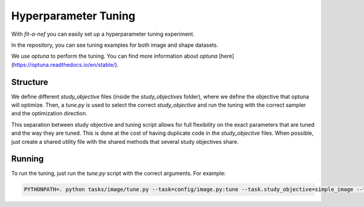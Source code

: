 Hyperparameter Tuning
=====================

With `fit-a-nef` you can easily set up a hyperparameter tuning experiment.

In the repository, you can see tuning examples for both image and shape datasets.

We use `optuna` to perform the tuning. You can find more information about `optuna` [here](https://optuna.readthedocs.io/en/stable/).

Structure
---------

We define different `study_objective` files (inside the `study_objectives` folder), where we define the objective that optuna will optimize.
Then, a `tune.py` is used to select the correct `study_objective` and run the tuning with the correct sampler and the optimization direction.

This separation between study objective and tuning script allows for full flexibility on the exact parameters that are tuned and the way they are tuned.
This is done at the cost of having duplicate code in the `study_objective` files. When possible, just create a shared utility file with the shared methods
that several study objectives share.

Running
-------

To run the tuning, just run the `tune.py` script with the correct arguments. For example:

.. code-block:: console

    PYTHONPATH=. python tasks/image/tune.py --task=config/image.py:tune --task.study_objective=simple_image --task.optuna.num_trials=100

